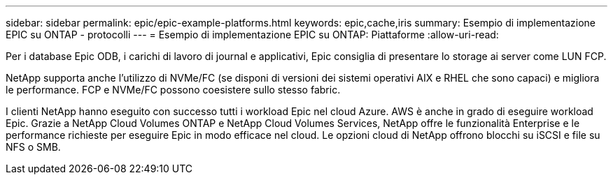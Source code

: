 ---
sidebar: sidebar 
permalink: epic/epic-example-platforms.html 
keywords: epic,cache,iris 
summary: Esempio di implementazione EPIC su ONTAP - protocolli 
---
= Esempio di implementazione EPIC su ONTAP: Piattaforme
:allow-uri-read: 


[role="lead"]
Per i database Epic ODB, i carichi di lavoro di journal e applicativi, Epic consiglia di presentare lo storage ai server come LUN FCP.

NetApp supporta anche l'utilizzo di NVMe/FC (se disponi di versioni dei sistemi operativi AIX e RHEL che sono capaci) e migliora le performance. FCP e NVMe/FC possono coesistere sullo stesso fabric.

I clienti NetApp hanno eseguito con successo tutti i workload Epic nel cloud Azure. AWS è anche in grado di eseguire workload Epic. Grazie a NetApp Cloud Volumes ONTAP e NetApp Cloud Volumes Services, NetApp offre le funzionalità Enterprise e le performance richieste per eseguire Epic in modo efficace nel cloud. Le opzioni cloud di NetApp offrono blocchi su iSCSI e file su NFS o SMB.
